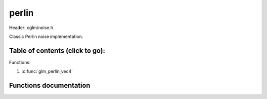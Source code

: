 .. default-domain:: C

perlin
================================================================================

Header: cglm/noise.h

Classic Perlin noise implementation.

Table of contents (click to go):
~~~~~~~~~~~~~~~~~~~~~~~~~~~~~~~~~~~~~~~~~~~~~~~~~~~~~~~~~~~~~~~~~~~~~~~~~~~~~~~~

Functions:

1. :c:func:`glm_perlin_vec4`


Functions documentation
~~~~~~~~~~~~~~~~~~~~~~~

.. c:function:: float  glm_perlin_vec4(vec4 point)

    | Classic Perlin noise

    Parameters:
      | *[in]*  **point**  4D point

    Returns:
      | noise value
